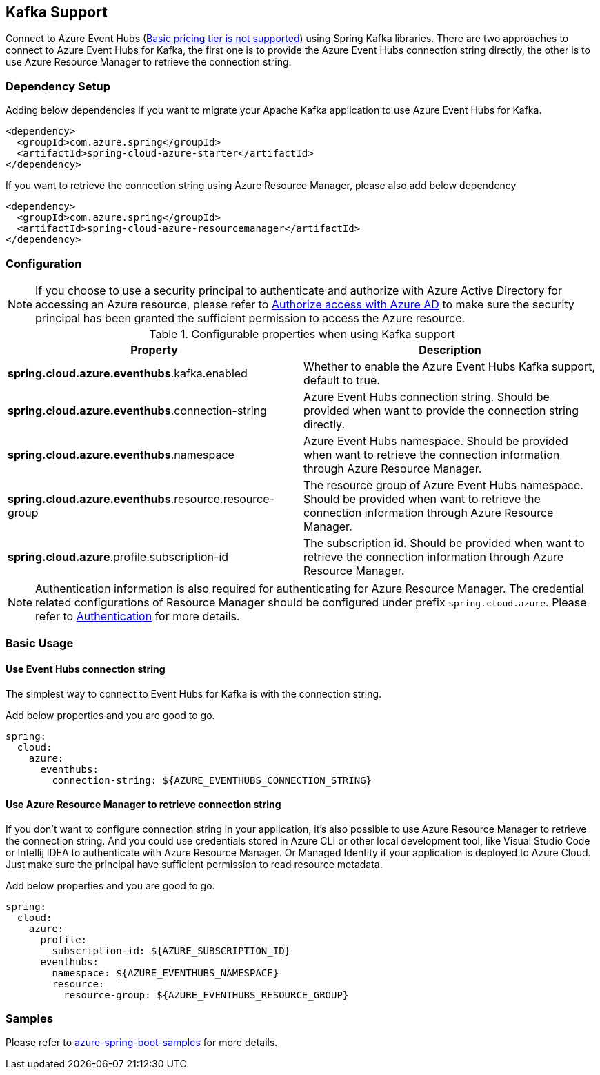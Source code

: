 [#kafka-support]
== Kafka Support

Connect to Azure Event Hubs (link:https://azure.microsoft.com/pricing/details/event-hubs/#explore-pricing-options[Basic pricing tier is not supported]) using Spring Kafka libraries. There are two approaches to connect to Azure Event Hubs for Kafka, the first one is to provide the Azure Event Hubs connection string directly, the other is to use Azure Resource Manager to retrieve the connection string.

=== Dependency Setup

Adding below dependencies if you want to migrate your Apache Kafka application to use Azure Event Hubs for Kafka.

[source,xml]
----
<dependency>
  <groupId>com.azure.spring</groupId>
  <artifactId>spring-cloud-azure-starter</artifactId>
</dependency>
----

If you want to retrieve the connection string using Azure Resource Manager, please also add below dependency

[source,xml]
----
<dependency>
  <groupId>com.azure.spring</groupId>
  <artifactId>spring-cloud-azure-resourcemanager</artifactId>
</dependency>
----

=== Configuration

NOTE: If you choose to use a security principal to authenticate and authorize with Azure Active Directory for accessing an Azure resource, please refer to link:index.html#authorize-access-with-azure-active-directory[Authorize access with Azure AD] to make sure the security principal has been granted the sufficient permission to access the Azure resource.

.Configurable properties when using Kafka support
[cols="2*", options="header"]
|===
|Property
|Description
|*spring.cloud.azure.eventhubs*.kafka.enabled 
|Whether to enable the Azure Event Hubs Kafka support, default to true.
|*spring.cloud.azure.eventhubs*.connection-string 
|Azure Event Hubs connection string. Should be provided when want to provide the connection string directly.
|*spring.cloud.azure.eventhubs*.namespace 
|Azure Event Hubs namespace. Should be provided when want to retrieve the connection information through Azure Resource Manager.
|*spring.cloud.azure.eventhubs*.resource.resource-group 
|The resource group of Azure Event Hubs namespace. Should be provided when want to retrieve the connection information through Azure Resource Manager.
|*spring.cloud.azure*.profile.subscription-id
| The subscription id. Should be provided when want to retrieve the connection information through Azure Resource Manager.
|===

NOTE: Authentication information is also required for authenticating for Azure Resource Manager. The credential related configurations of Resource Manager should be configured under prefix `spring.cloud.azure`. Please refer to link:index.html#authentication[Authentication] for more details.

=== Basic Usage


==== Use Event Hubs connection string

The simplest way to connect to Event Hubs for Kafka is with the connection string. 

Add below properties and you are good to go.

[source,yaml]
----
spring:
  cloud:
    azure:
      eventhubs:
        connection-string: ${AZURE_EVENTHUBS_CONNECTION_STRING}
----

==== Use Azure Resource Manager to retrieve connection string 

If you don't want to configure connection string in your application, it's also possible to use Azure Resource Manager to retrieve the connection string. And you could use credentials stored in Azure CLI or other local development tool, like Visual Studio Code or Intellij IDEA to authenticate with Azure Resource Manager. Or Managed Identity if your application is deployed to Azure Cloud. Just make sure the principal have sufficient permission to read resource metadata.

Add below properties and you are good to go.

[source,yaml]
----
spring:
  cloud:
    azure:
      profile:
        subscription-id: ${AZURE_SUBSCRIPTION_ID}
      eventhubs:
        namespace: ${AZURE_EVENTHUBS_NAMESPACE}
        resource:
          resource-group: ${AZURE_EVENTHUBS_RESOURCE_GROUP}
----

=== Samples

Please refer to link:https://github.com/Azure-Samples/azure-spring-boot-samples/tree/spring-cloud-azure_4.0[azure-spring-boot-samples] for more details.


